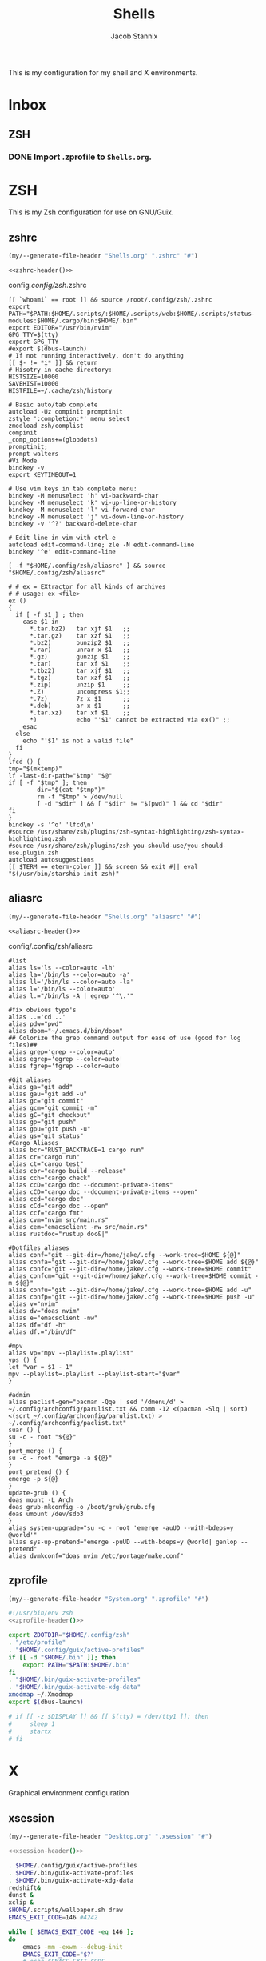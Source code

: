 #+TITLE: Shells
#+AUTHOR: Jacob Stannix
This is my configuration for my shell and X environments. 

* Inbox
** ZSH
*** DONE Import .zprofile to =Shells.org=.
CLOSED: [2021-09-01 Wed 06:32]

* ZSH
This is my Zsh configuration for use on GNU/Guix.
** zshrc
:PROPERTIES:
:header-args: :tangle config/.config/zsh/.zshrc
:END:
:HEADER:
#+NAME: zshrc-header
#+begin_src emacs-lisp :tangle no
  (my/--generate-file-header "Shells.org" ".zshrc" "#")
#+end_src
#+begin_src shell-script :noweb yes 
  <<zshrc-header()>>
#+end_src
:END:
config/.config/zsh/.zshrc
#+begin_src shell-script 
  [[ `whoami` == root ]] && source /root/.config/zsh/.zshrc
  export PATH="$PATH:$HOME/.scripts/:$HOME/.scripts/web:$HOME/.scripts/status-modules:$HOME/.cargo/bin:$HOME/.bin"
  export EDITOR="/usr/bin/nvim"
  GPG_TTY=$(tty)
  export GPG_TTY
  #export $(dbus-launch)
  # If not running interactively, don't do anything
  [[ $- != *i* ]] && return
  # Hisotry in cache directory:
  HISTSIZE=10000
  SAVEHIST=10000
  HISTFILE=~/.cache/zsh/history
  
  # Basic auto/tab complete
  autoload -Uz compinit promptinit
  zstyle ':completion:*' menu select
  zmodload zsh/complist
  compinit
  _comp_options+=(globdots)
  promptinit; 
  prompt walters
  #Vi Mode
  bindkey -v
  export KEYTIMEOUT=1
  
  # Use vim keys in tab complete menu:
  bindkey -M menuselect 'h' vi-backward-char
  bindkey -M menuselect 'k' vi-up-line-or-history
  bindkey -M menuselect 'l' vi-forward-char
  bindkey -M menuselect 'j' vi-down-line-or-history
  bindkey -v '^?' backward-delete-char
  
  # Edit line in vim with ctrl-e
  autoload edit-command-line; zle -N edit-command-line
  bindkey '^e' edit-command-line
  
  [ -f "$HOME/.config/zsh/aliasrc" ] && source "$HOME/.config/zsh/aliasrc"
  
  # # ex = EXtractor for all kinds of archives
  # # usage: ex <file>
  ex ()
  {
    if [ -f $1 ] ; then
      case $1 in
        ,*.tar.bz2)   tar xjf $1   ;;
        ,*.tar.gz)    tar xzf $1   ;;
        ,*.bz2)       bunzip2 $1   ;;
        ,*.rar)       unrar x $1   ;;
        ,*.gz)        gunzip $1    ;;
        ,*.tar)       tar xf $1    ;;
        ,*.tbz2)      tar xjf $1   ;;
        ,*.tgz)       tar xzf $1   ;;
        ,*.zip)       unzip $1     ;;
        ,*.Z)         uncompress $1;;
        ,*.7z)        7z x $1      ;;
        ,*.deb)       ar x $1      ;;
        ,*.tar.xz)    tar xf $1    ;;
        ,*)           echo "'$1' cannot be extracted via ex()" ;;
      esac
    else
      echo "'$1' is not a valid file"
    fi
  }
  lfcd () {
  tmp="$(mktemp)"
  lf -last-dir-path="$tmp" "$@"
  if [ -f "$tmp" ]; then
          dir="$(cat "$tmp")"
          rm -f "$tmp" > /dev/null
          [ -d "$dir" ] && [ "$dir" != "$(pwd)" ] && cd "$dir"
  fi
  }
  bindkey -s '^o' 'lfcd\n'
  #source /usr/share/zsh/plugins/zsh-syntax-highlighting/zsh-syntax-highlighting.zsh
  #source /usr/share/zsh/plugins/zsh-you-should-use/you-should-use.plugin.zsh
  autoload autosuggestions
  [[ $TERM == eterm-color ]] && screen && exit #|| eval "$(/usr/bin/starship init zsh)"
#+end_src

** aliasrc
:PROPERTIES:
:header-args: :tangle config/.config/zsh/aliasrc
:END:
:HEADER:
#+NAME: aliasrc-header
#+begin_src emacs-lisp :tangle no
  (my/--generate-file-header "Shells.org" "aliasrc" "#")
#+end_src
#+begin_src shell-script :noweb yes 
  <<aliasrc-header()>>
#+end_src
:END:
config/.config/zsh/aliasrc
#+begin_src shell-script 
#list
alias ls='ls --color=auto -lh'
alias la='/bin/ls --color=auto -a'
alias ll='/bin/ls --color=auto -la'
alias l='/bin/ls --color=auto'
alias l.="/bin/ls -A | egrep '^\.'"

#fix obvious typo's
alias ..='cd ..'
alias pdw="pwd"
alias doom="~/.emacs.d/bin/doom"
## Colorize the grep command output for ease of use (good for log files)##
alias grep='grep --color=auto'
alias egrep='egrep --color=auto'
alias fgrep='fgrep --color=auto'

#Git aliases   
alias ga="git add"
alias gau="git add -u"
alias gc="git commit"
alias gcm="git commit -m"
alias gC="git checkout"
alias gp="git push"
alias gpu="git push -u"
alias gs="git status"
#Cargo Aliases
alias bcr="RUST_BACKTRACE=1 cargo run"
alias cr="cargo run"
alias ct="cargo test"
alias cbr="cargo build --release"
alias cch="cargo check"
alias ccD="cargo doc --document-private-items"
alias cCD="cargo doc --document-private-items --open"
alias ccd="cargo doc"
alias cCd="cargo doc --open"
alias ccf="cargo fmt"
alias cvm="nvim src/main.rs"
alias cem="emacsclient -nw src/main.rs" 
alias rustdoc="rustup doc&|"

#Dotfiles aliases
alias conf="git --git-dir=/home/jake/.cfg --work-tree=$HOME ${@}"
alias confa="git --git-dir=/home/jake/.cfg --work-tree=$HOME add ${@}"
alias confc="git --git-dir=/home/jake/.cfg --work-tree=$HOME commit"
alias confcm="git --git-dir=/home/jake/.cfg --work-tree=$HOME commit -m ${@}"
alias confu="git --git-dir=/home/jake/.cfg --work-tree=$HOME add -u"
alias confp="git --git-dir=/home/jake/.cfg --work-tree=$HOME push -u"
alias v="nvim"
alias dv="doas nvim"
alias e="emacsclient -nw"
alias df="df -h"
alias df.="/bin/df"

#mpv
alias vp="mpv --playlist=.playlist"
vps () {
let "var = $1 - 1"
mpv --playlist=.playlist --playlist-start="$var"
}

#admin
alias paclist-gen="pacman -Qqe | sed '/dmenu/d' > ~/.config/archconfig/parulist.txt && comm -12 <(pacman -Slq | sort) <(sort ~/.config/archconfig/parulist.txt) > ~/.config/archconfig/paclist.txt"
suar () {
su -c - root "${@}"
}
port_merge () {
su -c - root "emerge -a ${@}"
}
port_pretend () {
emerge -p ${@}
}
update-grub () {
doas mount -L Arch
doas grub-mkconfig -o /boot/grub/grub.cfg
doas umount /dev/sdb3
}
alias system-upgrade="su -c - root 'emerge -auUD --with-bdeps=y @world'"
alias sys-up-pretend="emerge -puUD --with-bdeps=y @world| genlop --pretend"
alias dvmkconf="doas nvim /etc/portage/make.conf"
#+end_src

** zprofile
:PROPERTIES:
:header-args: :tangle config/.zprofile
:END:
:HEADER:
#+NAME: zprofile-header
#+begin_src emacs-lisp :tangle no
  (my/--generate-file-header "System.org" ".zprofile" "#")
#+end_src
#+begin_src sh :noweb yes 
  #!/usr/bin/env zsh
  <<zprofile-header()>>
#+end_src
:END:
#+begin_src sh
  export ZDOTDIR="$HOME/.config/zsh"
  . "/etc/profile"
  . "$HOME/.config/guix/active-profiles"
  if [[ -d "$HOME/.bin" ]]; then
      export PATH="$PATH:$HOME/.bin"
  fi
  . "$HOME/.bin/guix-activate-profiles"
  . "$HOME/.bin/guix-activate-xdg-data"
  xmodmap ~/.Xmodmap
  export $(dbus-launch)
  
  # if [[ -z $DISPLAY ]] && [[ $(tty) = /dev/tty1 ]]; then
  #     sleep 1
  #     startx
  # fi
#+end_src

* X  
Graphical environment configuration
** xsession
:PROPERTIES:
:header-args: :tangle config/.xsession :shebang "#!/usr/bin/env zsh"
:END:
:HEADER:
#+NAME: xsession-header
#+begin_src emacs-lisp :tangle no
(my/--generate-file-header "Desktop.org" ".xsession" "#")
#+end_src
#+begin_src sh :noweb yes
  <<xsession-header()>>
#+end_src
:END:
#+begin_src sh 
  . $HOME/.config/guix/active-profiles
  . $HOME/.bin/guix-activate-profiles
  . $HOME/.bin/guix-activate-xdg-data
  redshift&
  dunst &
  xclip &
  $HOME/.scripts/wallpaper.sh draw
  EMACS_EXIT_CODE=146 #4242
  
  while [ $EMACS_EXIT_CODE -eq 146 ];
  do
      emacs -mm -exwm --debug-init
      EMACS_EXIT_CODE="$?"
      # echo $EMACS_EXIT_CODE
  done
#+end_src

** Ctrl and CapsLock Switch
*** Xmodmap
#+begin_src conf-space :tangle config/.Xmodmap :noweb yes
  clear lock
  clear control
  keycode 66 = Control_L
  add control = Control_L
  add Lock = Control_R
  keycode  23 = BackSpace BackSpace BackSpace BackSpace
  keycode  22 = Tab ISO_Left_Tab Tab ISO_Left_Tab
#+end_src
*** on arch =/etc/X11/xorg.conf.d/90-custom-kbd.conf=
#+begin_src conf-space :tangle no
  Section "InputClass"
  Identifier "keyboard defaults"
  MatchIsKeyboard "on"
  Option "XkbOptions" "ctrl:swapcaps"
  EndSection
#+end_src
